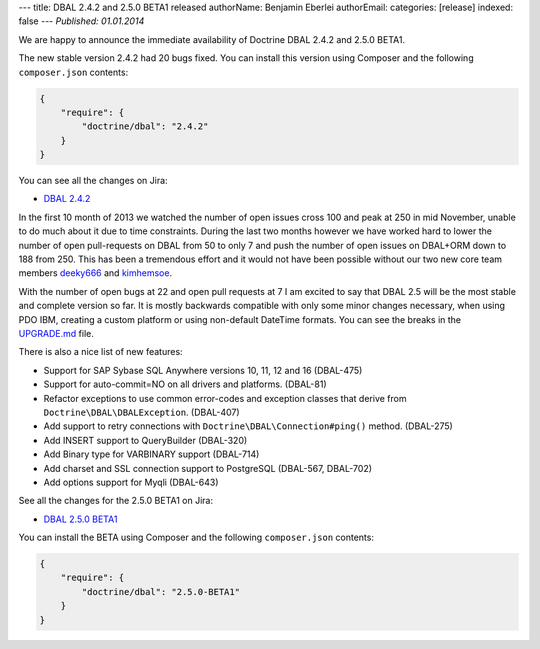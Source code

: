 ---
title: DBAL 2.4.2 and 2.5.0 BETA1 released
authorName: Benjamin Eberlei 
authorEmail: 
categories: [release]
indexed: false
---
*Published: 01.01.2014*

We are happy to announce the immediate availability of Doctrine DBAL 2.4.2 and
2.5.0 BETA1.

The new stable version 2.4.2 had 20 bugs fixed. You can install this version
using Composer and the following ``composer.json`` contents:

.. code-block:: json

    {
        "require": {
            "doctrine/dbal": "2.4.2"
        }
    }

You can see all the changes on Jira:

- `DBAL 2.4.2
  <http://www.doctrine-project.org/jira/browse/DBAL/fixforversion/10620>`_

In the first 10 month of 2013 we watched the number of open issues cross 100
and peak at 250 in mid November, unable to do much about it due to time
constraints. During the last two months however we have worked hard to lower
the number of open pull-requests on DBAL from 50 to only 7 and push the number
of open issues on DBAL+ORM down to 188 from 250. This has been a tremendous
effort and it would not have been possible without our two new core team members
`deeky666 <https://github.com/deeky666>`_ and `kimhemsoe
<https://github.com/kimhemsoe>`_.

With the number of open bugs at 22 and open pull requests at 7 I am excited
to say that DBAL 2.5 will be the most stable and complete version so far. It
is mostly backwards compatible with only some minor changes necessary, when
using PDO IBM, creating a custom platform or using non-default DateTime
formats. You can see the breaks in the `UPGRADE.md
<https://github.com/doctrine/dbal/blob/master/UPGRADE.md>`_ file.

There is also a nice list of new features:

- Support for SAP Sybase SQL Anywhere versions 10, 11, 12 and 16 (DBAL-475)
- Support for auto-commit=NO on all drivers and platforms. (DBAL-81)
- Refactor exceptions to use common error-codes and exception classes that
  derive from ``Doctrine\DBAL\DBALException``. (DBAL-407)
- Add support to retry connections with ``Doctrine\DBAL\Connection#ping()``
  method. (DBAL-275)
- Add INSERT support to QueryBuilder (DBAL-320)
- Add Binary type for VARBINARY support (DBAL-714)
- Add charset and SSL connection support to PostgreSQL (DBAL-567, DBAL-702)
- Add options support for Myqli (DBAL-643)

See all the changes for the 2.5.0 BETA1 on Jira:

- `DBAL 2.5.0 BETA1
  <http://www.doctrine-project.org/jira/browse/DBAL/fixforversion/10523>`_

You can install the BETA using Composer and the following ``composer.json``
contents:

.. code-block:: json

    {
        "require": {
            "doctrine/dbal": "2.5.0-BETA1"
        }
    }
